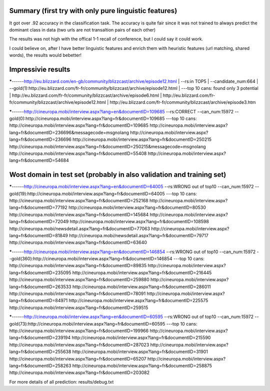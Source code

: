 Summary (first try with only pure linguistic features)
---------
It got over .92 accuracy in the classification task. The accuracy is quite fair since it was not trained to always predict the dominant class in data (two urls are not transaltion pairs of each other)

==========  =====   =====   =====
Set         top1    top5    top10
==========  =====   =====   =====
train       .070   .194     .188
validation  .045   .185     .139
Test        .039   .188     .145
==========  =====   =====   =====

The results was not high with the offical 1-1 recall of conference, but I could say it could work.

I could believe on, after I have better linguistic features and enrich them with heuristic features (url matching, shared words), the results would bebetter!

Impressivie results
------
*****------http://eu.blizzard.com/en-gb/community/blizzcast/archive/episode12.html
| --rs:in TOP5  
| --candidate_num:664 
| --gold(1):http://eu.blizzard.com/fr-fr/community/blizzcast/archive/episode12.html  
| ---top 10 cans: found only 3 potential  
| http://eu.blizzard.com/fr-fr/community/blizzcast/archive/episode6.html
| http://eu.blizzard.com/fr-fr/community/blizzcast/archive/episode12.html
| http://eu.blizzard.com/fr-fr/community/blizzcast/archive/episode3.htm

*****------http://cineuropa.mobi/interview.aspx?lang=en&documentID=109685
--rs:CORRECT
--can_num:15972
--gold(0):http://cineuropa.mobi/interview.aspx?lang=fr&documentID=109685
---top 10 cans:
http://cineuropa.mobi/interview.aspx?lang=fr&documentID=109685
http://cineuropa.mobi/interview.aspx?lang=fr&documentID=236696&messagecode=msgnolang
http://cineuropa.mobi/interview.aspx?lang=fr&documentID=236696
http://cineuropa.mobi/interview.aspx?lang=fr&documentID=250215
http://cineuropa.mobi/interview.aspx?lang=fr&documentID=250215&messagecode=msgnolang
http://cineuropa.mobi/interview.aspx?lang=fr&documentID=55408
http://cineuropa.mobi/interview.aspx?lang=fr&documentID=54684



Wost domain in test set (probably in also validation and training set)
-----------
*****------http://cineuropa.mobi/interview.aspx?lang=en&documentID=64005
--rs:WRONG out of top10
--can_num:15972
--gold(19):http://cineuropa.mobi/interview.aspx?lang=fr&documentID=64005
---top 10 cans:
http://cineuropa.mobi/interview.aspx?lang=fr&documentID=252168
http://cineuropa.mobi/interview.aspx?lang=fr&documentID=77192
http://cineuropa.mobi/interview.aspx?lang=fr&documentID=80530
http://cineuropa.mobi/interview.aspx?lang=fr&documentID=145684
http://cineuropa.mobi/interview.aspx?lang=fr&documentID=72049
http://cineuropa.mobi/interview.aspx?lang=fr&documentID=108598
http://cineuropa.mobi/newsdetail.aspx?lang=fr&documentID=77063
http://cineuropa.mobi/interview.aspx?lang=fr&documentID=81849
http://cineuropa.mobi/newsdetail.aspx?lang=fr&documentID=79717
http://cineuropa.mobi/interview.aspx?lang=fr&documentID=63640

*****------http://cineuropa.mobi/interview.aspx?lang=en&documentID=146854
--rs:WRONG out of top10
--can_num:15972
--gold(360):http://cineuropa.mobi/interview.aspx?lang=fr&documentID=146854
---top 10 cans:
http://cineuropa.mobi/interview.aspx?lang=fr&documentID=89835
http://cineuropa.mobi/interview.aspx?lang=fr&documentID=235095
http://cineuropa.mobi/interview.aspx?lang=fr&documentID=216445
http://cineuropa.mobi/interview.aspx?lang=fr&documentID=259880
http://cineuropa.mobi/interview.aspx?lang=fr&documentID=263533
http://cineuropa.mobi/interview.aspx?lang=fr&documentID=286011
http://cineuropa.mobi/interview.aspx?lang=fr&documentID=78091
http://cineuropa.mobi/interview.aspx?lang=fr&documentID=84971
http://cineuropa.mobi/interview.aspx?lang=fr&documentID=225575
http://cineuropa.mobi/interview.aspx?lang=fr&documentID=259515

*****------http://cineuropa.mobi/interview.aspx?lang=en&documentID=60595
--rs:WRONG out of top10
--can_num:15972
--gold(73):http://cineuropa.mobi/interview.aspx?lang=fr&documentID=60595
---top 10 cans:
http://cineuropa.mobi/interview.aspx?lang=fr&documentID=199966
http://cineuropa.mobi/interview.aspx?lang=fr&documentID=239194
http://cineuropa.mobi/interview.aspx?lang=fr&documentID=215590
http://cineuropa.mobi/interview.aspx?lang=fr&documentID=287023
http://cineuropa.mobi/interview.aspx?lang=fr&documentID=255638
http://cineuropa.mobi/interview.aspx?lang=fr&documentID=31901
http://cineuropa.mobi/interview.aspx?lang=fr&documentID=65207
http://cineuropa.mobi/interview.aspx?lang=fr&documentID=258263
http://cineuropa.mobi/interview.aspx?lang=fr&documentID=258875
http://cineuropa.mobi/interview.aspx?lang=fr&documentID=203082

For more details of all prediction: results/debug.txt
